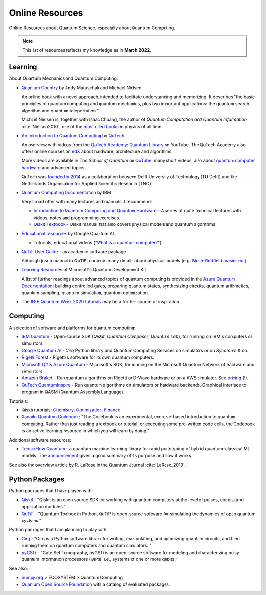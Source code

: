 
Online Resources
================

Online Resources about Quantum Science, especially about Quantum Computing.

.. note:: This list of resources reflects my knowledge as in **March 2022**.

.. ---------------------------------------------------------------------------

Learning
--------

About Quantum Mechanics and Quantum Computing:

- `Quantum Country <https://quantum.country/>`_
  by Andy Matuschak and Michael Nielsen

  An online book with a novel approach, intended to facilitate understanding and memorizing.
  It describes "the basic principles of quantum computing and quantum mechanics,
  plus two important applications: the quantum search algorithm and quantum teleportation."
  
  Michael Nielsen is, together with Isaac Chuang, the author of
  *Quantum Computation and Quantum Information* :cite:`Nielsen2010`,
  one of the `most cited books <https://dl.acm.org/doi/book/10.5555/1972505>`_
  in physics of all time.

- `An Introduction to Quantum Computing
  <https://www.quantum-inspire.com/kbase/introduction-to-quantum-computing>`_
  by `QuTech <https://qutech.nl>`_
  
  An overview with videos from the `QuTech Academy <https://qutechacademy.nl/>`_:
  `Quantum Library <https://www.youtube.com/playlist?list=PL5jmbd6SJYnMOKxsKdsdLlIcnM_Ad-Tgj>`_ on YouTube.
  The QuTech Academy also offers online courses on `edX <https://www.edx.org/school/delftx>`_
  about hardware, architecture and algorithms.
  
  More videos are available in *The School of Quantum* on `QuTube <https://www.qutube.nl>`_:
  many short videos, also
  about `quantum computer hardware <https://www.qutube.nl/quantum-computer-12>`_
  and advanced topics.
  
  QuTech was `founded in 2014 <https://qutech.nl/about-us/our-organisation/>`_
  as a collaboration between Delft University of Technology (TU Delft)
  and the Netherlands Organisation for Applied Scientific Research (TNO).

- `Quantum Computing Documentation <https://quantum-computing.ibm.com/docs/>`_ by IBM
  
  Very broad offer with many lectures and manuals. I recommend:
  
  * `Introduction to Quantum Computing and Quantum Hardware <https://qiskit.org/learn/intro-qc-qh/>`_ -
    A series of quite technical lectures with videos, notes and programming exercises.
  
  * `Qiskit Textbook <https://qiskit.org/textbook/preface.html>`_ -
    Qiskit manual that also covers physical models and quantum algorithms.

- `Educational resources <https://quantumai.google/education>`_ by Google Quantum AI

  * Tutorials, educational videos (`"What is a quantum computer?" <https://www.youtube.com/watch?v=k-21vRCC0RM>`_)

- `QuTiP User Guide <http://qutip.org/docs/latest/guide/guide.html>`_ - an academic software package

  Although just a manual to QuTiP, contents many details about physical models
  (e.g. `Bloch-Redfield master eq.
  <http://qutip.org/docs/latest/guide/dynamics/dynamics-bloch-redfield.html>`_)

- `Learning Resources <https://docs.microsoft.com/en-us/azure/quantum/further-reading-qdk>`_
  of Microsoft's Quantum Development Kit
  
  A list of further readings about advanced topics of quantum computing is provided in the
  `Azure Quantum Documentation <https://docs.microsoft.com/en-us/azure/quantum/>`_:
  building controlled gates, preparing quantum states, synthesizing circuits,
  quantum arithmetics, quantum sampling, quantum simulation, quantum optimization.

- The `IEEE Quantum Week 2020 tutorials <https://qce20.quantum.ieee.org/tutorials/>`_
  may be a further source of inspiration.

.. ---------------------------------------------------------------------------

Computing
---------

A selection of software and platforms for quantum computing:

- `IBM Quantum <https://www.ibm.com/quantum-computing/>`_ -
  Open-source SDK (`Qiskit`, *Quantum Composer*, *Quantum Lab*),
  for running on IBM's computers or simulators.

- `Google Quantum AI <https://quantumai.google/>`_ -
  *Cirq* Python library and Quantum Computing Services on simulators or on *Sycamore* & co.

- `Rigetti Forest <https://github.com/rigetti/forest-software>`_ -
  Rigetti's software for its own quantum computers.

- `Microsoft Q# & Azure Quantum <https://www.microsoft.com/en-us/quantum/development-kit>`_ -
  Microsoft's SDK, for running on the Microsoft Quantum Network of hardware and simulators.
  
- `Amazon Braket <https://docs.aws.amazon.com/braket/>`_ -
  Run quantum algorithms on Rigetti or D-Wave hardware or on a AWS simulator.
  See `pricing <https://aws.amazon.com/de/braket/pricing/>`_ (!).

- `QuTech QuantumInspire <https://www.quantum-inspire.com/>`_ -
  Run quantum algorithms on simulators or hardware backends.
  Graphical interface to program in QASM (Quantum Assembly Language).

Tutorials:

- Qiskit tutorials:
  `Chemistry <https://quantum-computing.ibm.com/lab/docs/iql/chemistry>`_,
  `Optimization <https://quantum-computing.ibm.com/lab/docs/iql/optimization>`_,
  `Finance <https://quantum-computing.ibm.com/lab/docs/iql/finance-labs>`_

- `Xanadu Quantum Codebook <https://codebook.xanadu.ai>`_:
  "The Codebook is an experimental, exercise-based introduction to quantum computing. Rather than just reading a textbook or tutorial, or executing some pre-written code cells, the Codebook is an active learning resource in which you will learn by doing."

Additional software resources:

- `TensorFlow Quantum <https://www.tensorflow.org/quantum/concepts>`_ -
  a quantum machine learning library for rapid prototyping of hybrid quantum-classical ML models.
  The `announcement <https://ai.googleblog.com/2020/03/announcing-tensorflow-quantum-open.html>`_
  gives a good summary of its purpose and how it works.

See also the overview article by R. LaRose in the Quantum Journal :cite:`LaRose_2019`.

.. ---------------------------------------------------------------------------

Python Packages
---------------

Python packages that I have played with:

- `Qiskit <https://qiskit.org/>`_ -
  "Qiskit is an open source SDK for working with quantum computers
  at the level of pulses, circuits and application modules."
- `QuTiP <http://qutip.org/>`_ -
  "Quantum Toolbox in Python, QuTiP is open-source software for simulating
  the dynamics of open quantum systems."

Python packages that I am planning to play with:

- `Cirq <https://quantumai.google/cirq>`_ - 
  "Cirq is a Python software library for writing, manipulating, and optimizing quantum circuits,
  and then running them on quantum computers and quantum simulators. "

- `pyGSTi <https://www.pygsti.info/>`_ -
  "Gate Set Tomography, pyGSTi is an open-source software for modeling and characterizing
  noisy quantum information processors (QIPs), i.e., systems of one or more qubits."

See also:

- `numpy.org <https://numpy.org>`_ > ECOSYSTEM > Quantum Computing
- `Quantum Open Source Foundation <https://qosf.org/>`_ with a catalog of evaluated packages.

.. ---------------------------------------------------------------------------
